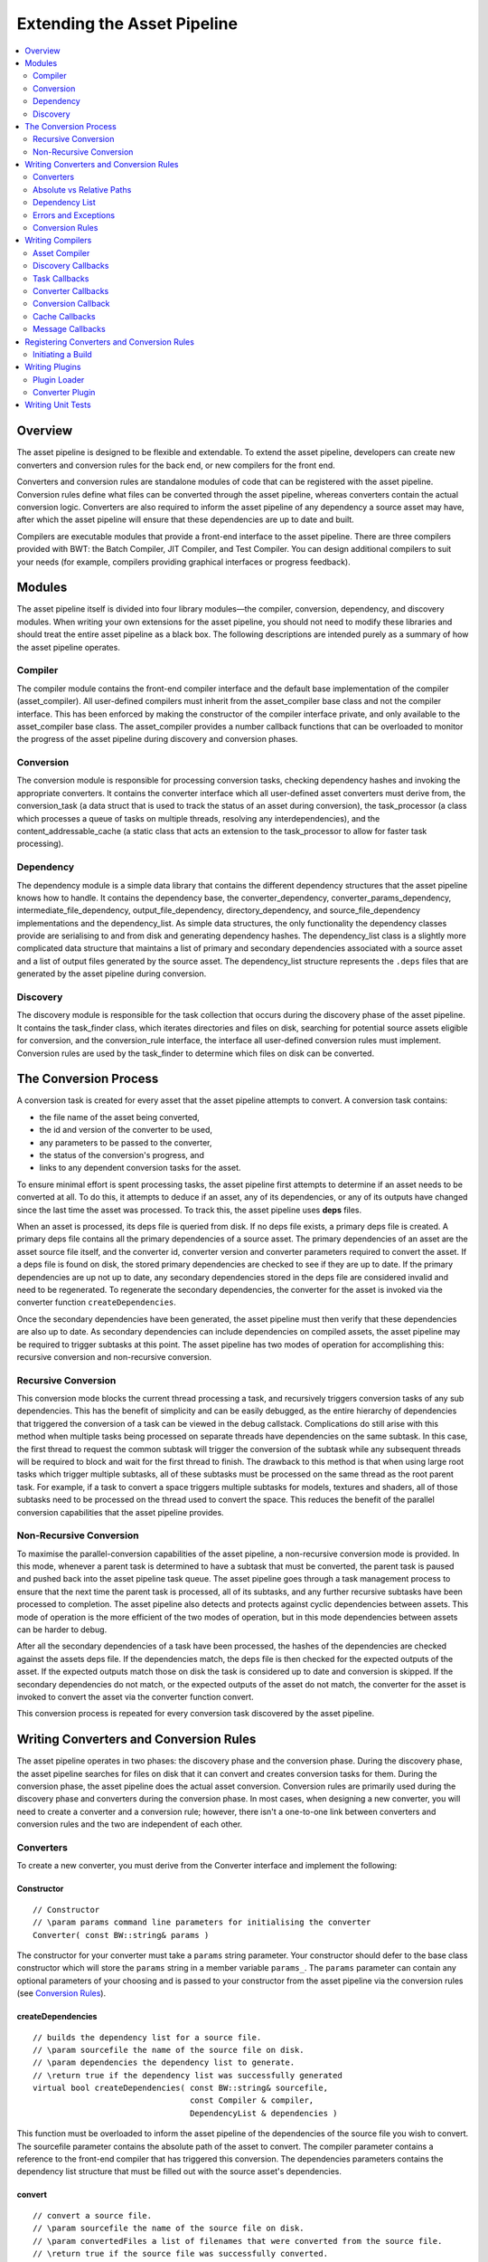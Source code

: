 ****************************
Extending the Asset Pipeline
****************************

.. contents::
   :local:
   :depth: 2

Overview
=========================================

The asset pipeline is designed to be flexible and extendable. To extend
the asset pipeline, developers can create new converters and conversion
rules for the back end, or new compilers for the front end.

Converters and conversion rules are standalone modules of code that can
be registered with the asset pipeline. Conversion rules define what
files can be converted through the asset pipeline, whereas converters
contain the actual conversion logic. Converters are also required to
inform the asset pipeline of any dependency a source asset may have,
after which the asset pipeline will ensure that these dependencies are
up to date and built.

Compilers are executable modules that provide a front-end interface to
the asset pipeline. There are three compilers provided with BWT: the
Batch Compiler, JIT Compiler, and Test Compiler. You can design
additional compilers to suit your needs (for example, compilers
providing graphical interfaces or progress feedback).

Modules
=========================================

The asset pipeline itself is divided into four library modules—the
compiler, conversion, dependency, and discovery modules. When writing
your own extensions for the asset pipeline, you should not need to
modify these libraries and should treat the entire asset pipeline as a
black box. The following descriptions are intended purely as a summary
of how the asset pipeline operates.

Compiler
-------------------------------------------------------

The compiler module contains the front-end compiler interface and the
default base implementation of the compiler (asset\_compiler). All
user-defined compilers must inherit from the asset\_compiler base class
and not the compiler interface. This has been enforced by making the
constructor of the compiler interface private, and only available to the
asset\_compiler base class. The asset\_compiler provides a number
callback functions that can be overloaded to monitor the progress of the
asset pipeline during discovery and conversion phases.

Conversion
-------------------------------------------------------

The conversion module is responsible for processing conversion tasks,
checking dependency hashes and invoking the appropriate converters. It
contains the converter interface which all user-defined asset converters
must derive from, the conversion\_task (a data struct that is used to
track the status of an asset during conversion), the task\_processor (a
class which processes a queue of tasks on multiple threads, resolving
any interdependencies), and the content\_addressable\_cache (a static
class that acts an extension to the task\_processor to allow for faster
task processing).

Dependency
-------------------------------------------------------

The dependency module is a simple data library that contains the
different dependency structures that the asset pipeline knows how to
handle. It contains the dependency base, the converter\_dependency,
converter\_params\_dependency, intermediate\_file\_dependency,
output\_file\_dependency, directory\_dependency, and
source\_file\_dependency implementations and the dependency\_list. As
simple data structures, the only functionality the dependency classes
provide are serialising to and from disk and generating dependency
hashes. The dependency\_list class is a slightly more complicated data
structure that maintains a list of primary and secondary dependencies
associated with a source asset and a list of output files generated by
the source asset. The dependency\_list structure represents the
``.deps`` files that are generated by the asset pipeline during
conversion.

Discovery
-------------------------------------------------------

The discovery module is responsible for the task collection that occurs
during the discovery phase of the asset pipeline. It contains the
task\_finder class, which iterates directories and files on disk,
searching for potential source assets eligible for conversion, and the
conversion\_rule interface, the interface all user-defined conversion
rules must implement. Conversion rules are used by the task\_finder to
determine which files on disk can be converted.

The Conversion Process
=========================================
   
A conversion task is created for every asset that the asset pipeline
attempts to convert. A conversion task contains:

-  the file name of the asset being converted, 
-  the id and version of the converter to be used, 
-  any parameters to be passed to the converter, 
-  the status of the conversion's progress, and 
-  links to any dependent conversion tasks for the asset.

To ensure minimal effort is spent processing tasks, the asset pipeline
first attempts to determine if an asset needs to be converted at all. To
do this, it attempts to deduce if an asset, any of its dependencies, or
any of its outputs have changed since the last time the asset was
processed. To track this, the asset pipeline uses **deps** files.

When an asset is processed, its deps file is queried from disk. If no
deps file exists, a primary deps file is created. A primary deps file
contains all the primary dependencies of a source asset. The primary
dependencies of an asset are the asset source file itself, and the
converter id, converter version and converter parameters required to
convert the asset. If a deps file is found on disk, the stored primary
dependencies are checked to see if they are up to date. If the primary
dependencies are up not up to date, any secondary dependencies stored in
the deps file are considered invalid and need to be regenerated. To
regenerate the secondary dependencies, the converter for the asset is
invoked via the converter function ``createDependencies``.

Once the secondary dependencies have been generated, the asset pipeline
must then verify that these dependencies are also up to date. As
secondary dependencies can include dependencies on compiled assets, the
asset pipeline may be required to trigger subtasks at this point. The
asset pipeline has two modes of operation for accomplishing this:
recursive conversion and non-recursive conversion.

Recursive Conversion
-------------------------------------------------------

This conversion mode blocks the current thread processing a task, and
recursively triggers conversion tasks of any sub dependencies. This has
the benefit of simplicity and can be easily debugged, as the entire
hierarchy of dependencies that triggered the conversion of a task can be
viewed in the debug callstack. Complications do still arise with this
method when multiple tasks being processed on separate threads have
dependencies on the same subtask. In this case, the first thread to
request the common subtask will trigger the conversion of the subtask
while any subsequent threads will be required to block and wait for the
first thread to finish. The drawback to this method is that when using
large root tasks which trigger multiple subtasks, all of these subtasks
must be processed on the same thread as the root parent task. For
example, if a task to convert a space triggers multiple subtasks for
models, textures and shaders, all of those subtasks need to be processed
on the thread used to convert the space. This reduces the benefit of the
parallel conversion capabilities that the asset pipeline provides.

Non-Recursive Conversion
-------------------------------------------------------

To maximise the parallel-conversion capabilities of the asset pipeline,
a non-recursive conversion mode is provided. In this mode, whenever a
parent task is determined to have a subtask that must be converted, the
parent task is paused and pushed back into the asset pipeline task
queue. The asset pipeline goes through a task management process to
ensure that the next time the parent task is processed, all of its
subtasks, and any further recursive subtasks have been processed to
completion. The asset pipeline also detects and protects against cyclic
dependencies between assets. This mode of operation is the more
efficient of the two modes of operation, but in this mode dependencies
between assets can be harder to debug.

After all the secondary dependencies of a task have been processed, the
hashes of the dependencies are checked against the assets deps file. If
the dependencies match, the deps file is then checked for the expected
outputs of the asset. If the expected outputs match those on disk the
task is considered up to date and conversion is skipped. If the
secondary dependencies do not match, or the expected outputs of the
asset do not match, the converter for the asset is invoked to convert
the asset via the converter function convert.

This conversion process is repeated for every conversion task discovered
by the asset pipeline.

Writing Converters and Conversion Rules
=========================================

The asset pipeline operates in two phases: the discovery phase and the
conversion phase. During the discovery phase, the asset pipeline
searches for files on disk that it can convert and creates conversion
tasks for them. During the conversion phase, the asset pipeline does the
actual asset conversion. Conversion rules are primarily used during the
discovery phase and converters during the conversion phase. In most
cases, when designing a new converter, you will need to create a
converter and a conversion rule; however, there isn't a one-to-one link
between converters and conversion rules and the two are independent of
each other.

Converters
-------------------------------------------------------

To create a new converter, you must derive from the Converter interface
and implement the following:

Constructor
^^^^^^^^^^^^^

::

    // Constructor
    // \param params command line parameters for initialising the converter
    Converter( const BW::string& params )

The constructor for your converter must take a ``params`` string
parameter. Your constructor should defer to the base class constructor
which will store the ``params`` string in a member variable ``params_``.
The ``params`` parameter can contain any optional parameters of your
choosing and is passed to your constructor from the asset pipeline via
the conversion rules (see `Conversion Rules`_).

createDependencies
^^^^^^^^^^^^^^^^^^

::

    // builds the dependency list for a source file.
    // \param sourcefile the name of the source file on disk.
    // \param dependencies the dependency list to generate.
    // \return true if the dependency list was successfully generated
    virtual bool createDependencies( const BW::string& sourcefile,
                                     const Compiler & compiler,
                                     DependencyList & dependencies )

This function must be overloaded to inform the asset pipeline of the
dependencies of the source file you wish to convert. The sourcefile
parameter contains the absolute path of the asset to convert. The
compiler parameter contains a reference to the front-end compiler that
has triggered this conversion. The dependencies parameters contains the
dependency list structure that must be filled out with the source
asset's dependencies.

convert
^^^^^^^^^^^^^^^^^

::

    // convert a source file.
    // \param sourcefile the name of the source file on disk.
    // \param convertedFiles a list of filenames that were converted from the source file.
    // \return true if the source file was successfully converted. 
    virtual bool convert( const BW::string& sourcefile,
                          const Compiler & compiler,
                          BW::vector< BW::string > & intermediateFiles,
                          BW::vector< BW::string > & outputFiles )

This function must be overloaded to perform the actual conversion of
your source asset. The sourcefile parameter contains the absolute path
of the asset to convert. The compiler parameter contains a reference to
the front-end compiler that has triggered this conversion. The
intermediateFiles parameter contains a vector of strings to which you
must append the path of any intermediate file produced by your
conversion. The outputFiles parameter contains a vector of strings to
which you must append the path of any output file produced by your
conversion.

Absolute vs Relative Paths
-------------------------------------------------------

Internally the asset pipeline operates on absolute paths to avoid errors
with files with the same file name existing in multiple resource
directories. However, when adding files to the dependency list in the
createDependencies function, file names must first be converted to
relative paths. This is necessary as these file names get saved to disk
and shared via a file cache between multiple users, who may have
different resource path setups. Conversely, when pushing file names back
into the intermediateFiles and outputFiles outputs of the convert
function, these file names need to be absolute paths. The reason for
this is that the asset pipeline is required to hash the contents of
these files to store in the generated deps file, and by using absolute
paths we can ensure that the correct file is hashed.

There is, however, an important consideration that needs to be made when
converting between relative and absolute paths. The asset pipeline can
be run with custom intermediate and output directories. When resolving
an intermediate or output file to an absolute path, this path needs to
be resolved to the appropriate directory. As the intermediate and output
directories are unknown to the converters until run time, the compiler
interface provides a number of convenience functions for converting
between absolute and relative paths.

-  ``virtual bool      resolveRelativePath( BW::string & path ) const``
   
   Converts the path to a relative path.
-  ``virtual bool      resolveSourcePath( BW::string & path ) const``
   Converts the path to an absolute source path.
-  ``virtual bool      resolveIntermediatePath( BW::string & path ) const``
   
   Converts the path to an absolute intermediate path.
-  ``virtual bool      resolveOutputPath( BW::string & path ) const``
   
   Converts the path to an absolute output path.

In summary, before adding a file to a dependency list, call
``resolveRelativePath``. Before adding a file to the intermediate files
list, call ``resolveIntermediatePath``. Before adding a file to the
output files list, call ``resolveOutputPath``. Also note, it is the
responsibility of the converter to save any files it outputs to the
appropriate directories. It is good practice to work with absolute paths
during conversion where possible.

Dependency List
-------------------------------------------------------

When pushing back dependencies in the createDependencies function, there
are a number of options. Assets are currently allowed to have the
following types of dependencies: source file dependencies, intermediate
file dependencies, output file dependencies, directory dependencies,
converter dependencies, and converter parameter dependencies.

-  **Source file dependencies** are when an asset file depends on
   another raw source asset. This dependency indicates that the file it
   depends on does not need any sort of processing by the asset
   pipeline.
-  **Intermediate file dependencies** and **output file dependencies**
   occur when an asset file depends on another compiled asset. These
   types of dependencies tell the asset pipeline that a subtask has to
   be initiated to convert a source asset into a compiled format before
   the conversion of the current asset can take place. The only
   difference between intermediate and output file dependencies is the
   location where the compiled asset is expected to reside.
-  **Directory dependencies** allow an asset to recursively depend on a
   directory of assets. Directory dependencies can use a regex pattern
   to filter all files in a directory into a smaller subset of files.
-  **Converter dependencies** allow an asset to depend on a certain
   version of a converter, and **converter parameter dependencies**
   allow an asset to depend on the parameter string that is passed to
   the converter's constructor. These last two dependency types are only
   used internally by the asset pipeline system.

All dependencies can be marked as critical or non critical. A critical
dependency is a dependency that must exist for the parent asset to be
converted. If an error is encountered in a critical dependency, it will
automatically fail the parent asset. A converter should ideally be
designed to have as few critical dependencies as possible.

The DependencyList class provides the following functions for adding
dependencies:

``void addPrimarySourceFileDependency( const BW::string & filename )``

Adds a primary source file dependency. The filename parameter
specifies the name of the file to depend on.
  
``void addPrimaryConverterDependency( size_t converterId, size_t converterVersion )``

Adds a primary converter dependency. The converterId parameter
specifies the id of the converter to depend on, converterVersion
specifies the version of the converter to depend on.

``void addPrimaryConverterParamsDependency( const BW::string & converterParams )``

Adds a primary converter params dependency. The convertParams
parameter specifies the parameter string to depend on.

``void addSecondarySourceFileDependency( const BW::string & filename, bool critical )``

Adds a secondary source file dependency. The filename parameter
specifies the name of the file to depend on, and critical specifies
whether this is a critical dependency.

``void addSecondaryIntermediateFileDependency( const BW::string & filename, bool critical )``

Adds a secondary intermediate file dependency. The filename parameter
specifies the name of the compiled file to depend on, and critical
specifies whether this is a critical dependency.

``void addSecondaryOutputFileDependency( const BW::string & filename, bool critical )``

Adds a secondary output file dependency. The filename parameter
specifies the name of the compiled file to depend on, and critical
specifies whether this is a critical dependency.

``void addSecondaryDirectoryDependency( const BW::string & directory,``
``const BW::string & pattern, bool recursive, bool critical )``

Adds a secondary directory dependency. The pattern parameter
specifies a regex pattern to match files within a directory,
specified by the directory parameter, to depend on. Recursive
specifies whether the pattern should be applied recursively to the
directory and critical specifies whether this is a critical
dependency.

Errors and Exceptions
-------------------------------------------------------

The asset pipeline is designed to be run as an unattended process.
Because of this we need to prevent asserts from halting the conversion
process. As such all calls into the converters are wrapped in try/catch
blocks. When an assert is fired, the asset pipeline swallows the assert
and throws an exception. The exception is then caught by the task
processor and the currently processing task is failed. The assert
information is added to the error log of the task and the asset pipeline
is able to continue on. Additionally, the asset pipeline handles the
ERROR\_MSG macro. When this macro is triggered within a converter, the
currently processing task is marked with an error. Processing is allowed
to continue on the task, but on completion the task is set as failed and
the message added to the error log of the task.

Whilst processing a task, if your converter encounters an error and
wishes to fail the current task without using an assert or an error
message, simply return false from the createDependencies or convert
function of your converter. This will set the current task as failed. If
a task fails during the createDependencies function, the asset pipeline
will not attempt to call the convert function.

Conversion Rules
-------------------------------------------------------

To create a conversion rule you must implement the ConversionRule
interface.

A conversion rule takes a single boolean argument in its constructor:

::

    ConversionRule( bool bRoot )

The bRoot argument indicates whether a conversion rule is a root rule or
a non-root rule. Root rules are rules used during the discovery phase of
the asset pipeline to match files on disk to conversion tasks. Non-root
rules are used to resolve tasks for sub dependencies of other tasks.

For example, if we had a rule to match source texture files to texture
conversion tasks and we flagged this rule as a root rule, the discovery
phase of the asset pipeline would identify tasks for every source
texture on disk. However, if we were to flag this rule as a non-root
rule, the discovery phase of the asset pipeline would not find any
texture conversion tasks. During the conversion phase of the asset
pipeline, if another task is processed and found to have a dependency on
a compiled texture, the non-root texture conversion rule is queried to
create the texture conversion task. In this way, by carefully selecting
which conversion rules are flagged as root rules, we can ensure that
only assets referenced by root assets are compiled and packaged to the
output directory.

For a conversion rule to match a source asset file name to a conversion
task, the following function must be overloaded:

::

    /* returns true and populates a conversion task if the rule can match the input filename. */
    virtual bool createTask( const BW::StringRef& sourceFile, ConversionTask& task )

This function is invoked by the asset pipeline whenever it tries to
determine how to build a source asset. If your conversion rule is able
to handle the asset passed in by the parameter sourceFile, you must
initialise the task structure and return true. The task structure
requires that you set the id, version, and parameters of the converter
that will handle the conversion of this asset.

If your rule is a non-root rule (it is intended to be invoked when
processing the dependencies of other assets), you must also overload the
following function:

::

    /* returns true if the rule can match the output filename. */
    virtual bool getSourceFile( const BW::StringRef& file, BW::string& sourcefile ) const

This function is invoked by the asset pipeline whenever it tries to
determine what source file is used to create a compiled dependency file.
In this case, the parameter file will contain the file name of the
compiled file the asset pipeline is trying to compile. If your
conversion rule knows what source asset file is used to convert into
this file, it should fill in the sourcefile parameter and return true.

.. _writing-compilers:

Writing Compilers
=========================================

The asset pipeline supports the creation of custom front-end interfaces.
These interfaces enable users to interact with the asset conversion
process. In the asset pipeline framework, these front-end interfaces are
known as compilers.

Asset Compiler
-------------------------------------------------------

Any custom front-end compiler you write must inherit from the
AssetCompiler base class. The AssetCompiler class provides a number of
overloadable callback functions that are called by the asset pipeline
during different stages of the discovery and conversion phases. In most
cases where a compiler callback has been overloaded, it is important
that the base class implementation of the overloaded function is called
at some point during your own callback handling code. In some cases, not
doing so can cause the asset pipeline to fail.

Below are some of the more useful callbacks that you can overload.

Discovery Callbacks
-------------------------------------------------------

The following callbacks are invoked during the discovery phase:

-  ``virtual bool      shouldIterateFile( const BW::StringRef & file )``
-  ``virtual bool      shouldIterateDirectory( const BW::StringRef & directory )``

These callbacks are invoked whenever the task finder attempts to iterate
a file or directory whilst searching for potential source assets. By
returning false from either of these functions, you can tell the asset
pipeline to ignore certain files or directories.

Task Callbacks
-------------------------------------------------------

The following callbacks are invoked during the conversion phase:

-  ``virtual void      onTaskStarted( ConversionTask & conversionTask )``
-  ``virtual void      onTaskResumed( ConversionTask & conversionTask )``
-  ``virtual void      onTaskSuspended( ConversionTask & conversionTask )``
-  ``virtual void onTaskCompleted( ConversionTask & conversionTask )``

These callbacks are invoked by the task processor whilst processing
conversion tasks. They provide a mechanism for notifying the compiler of
the tasks that are currently executing. If you overload these callbacks,
it is extremely important to call the base implementation, as the
AssetCompiler uses these callbacks to manage the processing of dependent
tasks and catching cyclic dependencies.

Converter Callbacks
-------------------------------------------------------

These callbacks are invoked by the task processor prior to and after the
createDependencies function on a converter is invoked and prior to and
after the convert function on a converter is invoked. Once again, if you
overload these callbacks, make sure you call the base implementation.

-  ``virtual void      onPreCreateDependencies( ConversionTask & conversionTask )``
-  ``virtual void      onPostCreateDependencies( ConversionTask & conversionTask )``
-  ``virtual void      onPreConvert( ConversionTask & conversionTask )``
-  ``virtual void      onPostConvert( ConversionTask & conversionTask )``

Conversion Callback
-------------------------------------------------------

This callback is invoked for every intermediate and output file that is
generated by the asset pipeline. Note, if an output file is not
generated during a run of the asset pipeline, due to files being up to
date, this callback will not be invoked.

-  ``virtual void      onOutputGenerated( const BW::string & filename )``

Cache Callbacks
-------------------------------------------------------

These callbacks are invoked whenever the asset pipeline attempts to read
or write from the shared file cache. If a cache read or write is
successful, the onCacheRead and onCacheWrite callbacks will be invoked.
If a cache read or write is not successful, due to network or disk
errors or a file not existing in the cache, the onCacheReadMiss and
onCacheWriteMiss callbacks are invoked.

-  ``virtual void onCacheRead( const BW::string & filename )``
-  ``virtual void onCacheReadMiss( const BW::string & filename )``
-  ``virtual void onCacheWrite( const BW::string & filename )``
-  ``virtual void onCacheWriteMiss( const BW::string & filename )``

Message Callbacks
-------------------------------------------------------

These callbacks are invoked whenever a BigWorld Technology message macro
is used. The intention of these callbacks is to enable the compilers to
filter message spam from BigWorld Technology systems and choose which
messages to display, and how to display them to the user. These
callbacks are also integral to the operation of the asset pipeline, so
if you choose to overload these functions, make sure you call the base
implementations.

.. code:: python

    virtual bool handleMessage( DebugMessagePriority componentPriority, DebugMessagePriority messagePriority, const BW::string & category, DebugMessageSource messageSource, const char * format, va_list argPtr )

.. code:: python
    
    virtual void handleCritical( const char * msg )

.. _registering-converters-and-conversion-rules:
	
Registering Converters and Conversion Rules
======================================================

One of the responsibilities of the compiler front end is to manage the
converters and conversion rules that are used by the asset pipeline
framework. The AssetCompiler base class provides two functions to this
end:

::

    virtual void registerConversionRule( ConversionRule& conversionRule );
    virtual void registerConverter( ConverterInfo& converterInfo );

Registering conversion rules is a straight forward process. An instance
of the conversion rule must be created and then passed to the
registerConversionRule function. Registering converters is a little more
complicated. To register a converter, an instance of the following
structure must be passed to the registerConverter function.

::

    /// struct containing information about a converter in the asset pipeline.
    struct ConverterInfo
    {
    public:
        /// the display name of the converter.
        BW::string name_;
        /// the id of the converter. Must be unique to each type of converter.
        size_t typeId_;
        /// the current version of the converter.
        size_t version_;
        /// converter flags
        enum
        {
            THREAD_SAFE         = 1 << 0, // can the converter be run on multiple threads.
            CACHE_DEPENDENCIES  = 1 << 1, // should dependencies be read and written to the cache.
            CACHE_CONVERSION    = 1 << 2, // should conversion be read and written to the cache.
            DEFAULT_FLAGS       = THREAD_SAFE | CACHE_DEPENDENCIES | CACHE_CONVERSION
        }                   flags_;
        /// function pointer for creating an instance of the converter.
        ConverterCreator    creator_;
    };

This structure contains all the necessary information for the asset
pipeline to instantiate converters to process tasks. The reason we do
not simply register an instance of the converter on the compiler, as we
do the conversion rules, is because the asset pipeline can process tasks
on multiple threads, meaning more than one converter of the same type
may be required at any one time. Allowing the asset pipeline to create
converters on the fly avoids the need for converters to manage thread
local storage or thread locks around member variables.

A standard practice for managing converter info structures is to define
the following on your converter class definition:

::

    /// MyConverter.hpp
    static size_t getTypeId() { return s_TypeId; }
    static size_t getVersion() { return s_Version; }
    static const char * getTypeName() { return "MyConverter"; }
    static Converter * createConverter( const BW::string& params ) { return new MyConverter( params ); }
    static const size_t s_TypeId;
    static const size_t s_Version;
    /// MyConverter.cpp
    const size_t MyConverter::s_TypeId = hash_string( MyConverter::getTypeName(), strlen( MyConverter::getTypeName()));
    const size_t MyConverter::s_Version = 1;

Defining your converter info then becomes:

::

    ConverterInfo myConverterInfo;
    myConverterInfo.name_ = MyConverter::getTypeName();
    myConverterInfo.typeId_ = MyConverter::getTypeId();
    myConverterInfo.version_ = MyConverter::getVersion();
    myConverterInfo.flags_ = myConverterFlags;
    myConverterInfo.creator_ = MyConverter::createConverter;

A convenience macro exists to allow you to then replace this with:

::

    ConverterInfo myConverterInfo;
    INIT_CONVERTER_INFO( myConverterInfo, ConverterInfo , myConverterFlags);

Initiating a Build
-------------------------------------------------------

Once all converters and conversion rules have been registered, a
compiler can initiate a build. Compilers have access to both the
discovery phase of the asset pipeline, through the taskFinder\_ member,
and the conversion phase of the asset pipeline, through the
taskProcessor\_ member.

To initiate a search for all source assets that match any of the
registered root rules, call the following:

::

    taskFinder_.findTasks( path );

where path is the directory or file to search.

To get the specific task for a source asset that matched either a root
rule or a non-root rule, call the following:

::

    ConversionTask & task = taskFinder_.getTask( file );
    if (task.converterId_ != ConversionTask::s_unknownId)
    {
        queueTask( task );
    }

In this case, it is necessary to manually queue the conversion task so
that it will be processed during the conversion phase.

To initiate the conversion phase, simply call:

::

    taskProcessor_.processTasks();

Writing Plugins
=========================================

The asset pipeline was designed with a DLL plugin architecture in mind.
Although a compiler can be implemented without using the plugin
framework, there are a number of benefits to using plugins. By using a
plugin framework, converter DLLs can be built once and distributed
between different compiler front ends. Also, developing a new converter
plugin does not require a rebuild of all the different compiler front
ends that may exist. This prevents changes to converter plugins,
introducing bugs into the compiler executable.

Plugin Loader
-------------------------------------------------------

To allow a compiler to make use of the asset pipeline plugin system, a
compiler must inherit from the PluginLoader class.

The PluginLoader class provides a number of functions for loading and
unloading converter DLLs.

::

    void initPlugins();
    void finiPlugins();
    HMODULE loadPlugin( LPCWSTR plugin );
    bool unloadPlugin( HMODULE plugin );


-  ``initPlugins`` reads a file named "<executable>\_plugins.txt" and
   loads the appropriate (debug or hybrid) plugin DLLs specified within.
-  ``finiPlugins`` unloads all currently loaded DLLs.
-  ``loadPlugin`` loads the plugin with file name plugin.
-  ``unloadPlugin`` unloads a specific loaded plugin by its HMODULE.

When using these functions to load converter plugins, it is the
responsibility of the converter plugin code to register conversion rules
and converters with your compiler.

Converter Plugin
-------------------------------------------------------

To create a converter plugin there are two functions that your DLL must
expose. When scanning for potential plugins to load, the plugin loader
will search for these functions to determine whether your plugin can be
loaded. These functions are defined differently on debug and hybrid
builds. This allows debug and hybrid configurations of your DLLs to
reside side by side in a file directory whilst still ensuring that the
plugin loader can, and will, only load the appropriate configuration
version of your DLL. To facilitate exposing the correct dll functions
based on configuration, use the macros PLUGIN\_INIT\_FUNC and
PLUGIN\_FINI\_FUNC.

The following is an example of how to write a converter plugin:

::

    BW_BEGIN_NAMESPACE
    DECLARE_APP_DATA( "MyConverter", true )
    MyConversionRule myConversionRule;
    ConverterInfo myConverterInfo;

    PLUGIN_INIT_FUNC
    {

        Compiler * compiler = dynamic_cast< Compiler * >( &pluginLoader );
        if (compiler == NULL)
        {
            return false;
        }

        // Init any systems required by your converter
        INIT_CONVERTER_INFO( myConverterInfo, MyConverter, DEFAULT_FLAGS );
        compiler->registerConversionRule( myConversionRule );
        compiler->registerConverter( myConverterInfo );
        return true;
    }

    PLUGIN_FINI_FUNC
    {       
        // Fini any systems that were started by your converter
        return true;
    }

    BW_END_NAMESPACE

The ``DECLARE_APP_DATA`` macro is a convenience macro to set up a number
of global constant values that allow the core BigWorld Technology
systems to be run in a plugin. The first parameter of this macro is a
unique identifier for your plugin, and the second is a boolean to
indicate that the current module is being compiled as a plugin.

The ``PLUGIN_INIT_FUNC`` macro automatically generates an exposed
function that gets called when your plugin is loaded. This function
takes one argument: pluginLoader. As shown in the example above, you can
verify the module attempting to load your plugin is actually a compiler
by dynamically casting the pluginLoader argument to a Compiler object.
If the cast fails, the function should return false.

The ``PLUGIN_FINI_FUNC`` macro automatically generates an exposed
function that gets called when your plugin is unloaded.

.. _writing-unit-tests:

Writing Unit Tests
=========================================

The final step in writing a converter plugin for the asset pipeline is
to write unit tests. To make this as easy as possible, a custom
front-end compiler is provided. The TestCompiler provides a number of
convenience functions that can be used to easily test conversion rules
and converters.

To test a conversion rule, use the following function:

::

    // Test that a conversion rule can be found for a source file
    bool testConversionRule( const StringRef & sourceFile, 
                             const StringRef & outputFile, 
                             const StringRef & converterName, 
                             const StringRef & converterParams );

This function takes a source asset file name, the expected output file,
the expected name of the converter that would convert this asset, and
the expected conversion parameters for this asset. If a source asset is
expected to compile to more than one output file, this function should
be called for each of the individual output file names.

There are several steps involved to test a converter.

First, the test needs to be set up. To set up a test we must provide the
TestCompiler with the source files to convert. Optionally, we can also
provide copies of the output files we expect to be produced by the
conversion process. The following functions are provided for setting up
a converter test:

::

    // Set the directory where the source files for this test can be found
    bool setSourceFileDirectory( const StringRef & sourceFileDirectory );
    // Set the directory where the output files for this test can be found
    bool setOutputFileDirectory( const StringRef & outputFileDirectory );
    // Add a file from the source file directory that should be used in this test

    bool addSourceFile( const StringRef & sourceFile );
    // Add a file from the output file directory that should be built in this test

    bool addOutputFile( const StringRef & outputFile );

The ``setSourceFileDirectory`` function tells the TestCompiler where to
find the source assets to use for the test. The
``setOutputFileDirectory`` functiion tells the TestCompiler where to
find the output files to verify the conversion process against. The
``addSourceFile`` and ``addOutputFile`` functions tell the TestCompiler
which files in the source directory and output directory to use for the
test.

After the test has been set up, it can be run with one of the following
functions:

::

    // Trigger a test build for a single file
    bool testBuildFile( const StringRef & file );
    
    // Trigger a test build for a directory
    bool testBuildDirectory( const StringRef & directory );


The testBuildFile function tests building a single file. The
testBuildDirectory function tests building an entire directory of files.
The input to these functions should be the source asset or directory to
build relative to the source file directory. Normally you will want to
call testBuildDirectory with an empty directory parameter to build every
source asset in the source file directory.

When the TestCompiler finishes building your assets it will
automatically verify that the outputs produced by the asset pipeline
exactly match the copies of the expected outputs that you provided when
setting up the test. If you did not provide any expected outputs to the
test setup then the TestCompiler will assume the conversion process
completed successfully. The TestCompiler then provides the following
functions to further verify the results of the conversion process:

::

    // Get the number of tasks that were processed by this test
    long getTaskCount() const { return taskCount_; }
    
    // Get the number of tasks that were failed by this test
    long getTaskFailedCount() const { return taskFailedCount_; }
    
    // Returns if this test encountered a cyclic error
    bool hasCyclicError() const { return hasCyclicError_; }
    // Returns if this test encountered a dependency error
    bool hasDependencyError() const { return hasDependencyError_; }
    // Returns if this test encountered a conversion error
    bool hasConversionError() const { return hasConversionError_; }


-  ``getTaskCount`` allows you to verify how many tasks were actually
   processed.
-  ``getTaskFailedCount`` allows you to verify how many of these tasks
   failed, as you may wish to test certain situations in which your
   converter should fail.
-  ``hasCyclicError`` will tell you if a cyclic dependency error occured
   during conversion.
-  ``hasDependencyError`` will tell you if any task reported an error
   during the createDependencies function of your converter.
-  ``hasConversionError`` will tell you if any task reported an error
   during the convert function of your converter.

After the TestCompiler finishes its testing, it will automatically clean
up any changes it may have made on disk and return.